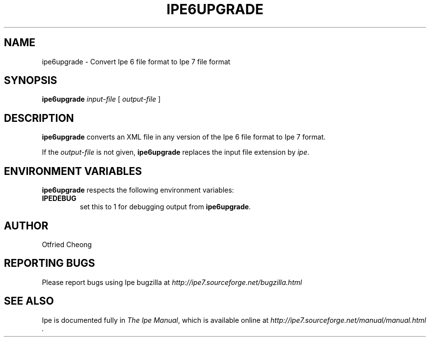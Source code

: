 .\"                                      Hey, EMACS: -*- nroff -*-
.\" First parameter, NAME, should be all caps
.\" Second parameter, SECTION, should be 1-8, maybe w/ subsection
.\" other parameters are allowed: see man(7), man(1)
.\" TeX users may be more comfortable with the \fB<whatever>\fP and
.\" \fI<whatever>\fP escape sequences to invode bold face and italics, 
.\" respectively.
.TH IPE6UPGRADE 1 "September 29, 2009"
.\" Please adjust this date whenever revising the manpage.
.\"
.\" Some roff macros, for reference:
.\" .nh        disable hyphenation
.\" .hy        enable hyphenation
.\" .ad l      left justify
.\" .ad b      justify to both left and right margins
.\" .nf        disable filling
.\" .fi        enable filling
.\" .br        insert line break
.\" .sp <n>    insert n+1 empty lines
.\" for manpage-specific macros, see man(7)
.SH NAME
ipe6upgrade \- Convert Ipe 6 file format to Ipe 7 file format
.SH SYNOPSIS
.B ipe6upgrade
\fIinput-file\fP [ \fIoutput-file\fP ]

.SH DESCRIPTION
.PP
\fBipe6upgrade\fP converts an XML file in any version of the Ipe 6
file format to Ipe 7 format.

If the \fIoutput-file\fP is not given, \fBipe6upgrade\fP replaces the
input file extension by \fIipe\fP.


.SH ENVIRONMENT VARIABLES

\fBipe6upgrade\fP respects the following environment variables:

.TP
\fBIPEDEBUG\fP
set this to 1 for debugging output from \fBipe6upgrade\fP.

.SH AUTHOR
Otfried Cheong

.SH REPORTING BUGS
.ad l
Please report bugs using Ipe bugzilla at
.I "http://ipe7.sourceforge.net/bugzilla.html"

.SH SEE ALSO
.ad l
Ipe is documented fully in
.IR "The Ipe Manual" ,
which is available online at
.I "http://ipe7.sourceforge.net/manual/manual.html" .
